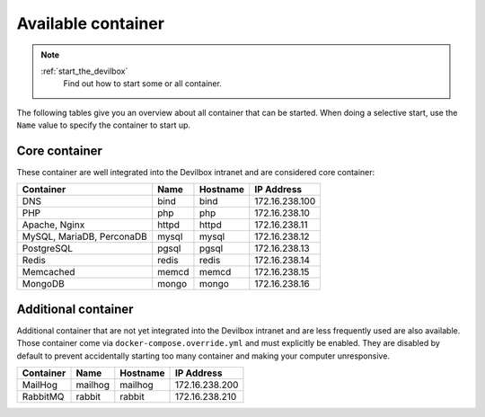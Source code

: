 .. _available_container:

*******************
Available container
*******************

.. note::
   :ref:`start_the_devilbox`
       Find out how to start some or all container.

The following tables give you an overview about all container that can be started.
When doing a selective start, use the ``Name`` value to specify the container to start up.

Core container
==============

These container are well integrated into the Devilbox intranet and are considered core container:

+---------------------------+-------+----------+----------------+
| Container                 | Name  | Hostname | IP Address     |
+===========================+=======+==========+================+
| DNS                       | bind  | bind     | 172.16.238.100 |
+---------------------------+-------+----------+----------------+
| PHP                       | php   | php      | 172.16.238.10  |
+---------------------------+-------+----------+----------------+
| Apache, Nginx             | httpd | httpd    | 172.16.238.11  |
+---------------------------+-------+----------+----------------+
| MySQL, MariaDB, PerconaDB | mysql | mysql    | 172.16.238.12  |
+---------------------------+-------+----------+----------------+
| PostgreSQL                | pgsql | pgsql    | 172.16.238.13  |
+---------------------------+-------+----------+----------------+
| Redis                     | redis | redis    | 172.16.238.14  |
+---------------------------+-------+----------+----------------+
| Memcached                 | memcd | memcd    | 172.16.238.15  |
+---------------------------+-------+----------+----------------+
| MongoDB                   | mongo | mongo    | 172.16.238.16  |
+---------------------------+-------+----------+----------------+


Additional container
====================

Additional container that are not yet integrated into the Devilbox intranet and are less
frequently used are also available.
Those container come via ``docker-compose.override.yml`` and must explicitly be enabled.
They are disabled by default to prevent accidentally starting too many container and making your
computer unresponsive.

+---------------------------+----------+----------+----------------+
| Container                 | Name     | Hostname | IP Address     |
+===========================+==========+==========+================+
| MailHog                   | mailhog  | mailhog  | 172.16.238.200 |
+---------------------------+----------+----------+----------------+
| RabbitMQ                  | rabbit   | rabbit   | 172.16.238.210 |
+---------------------------+----------+----------+----------------+

.. seealso::
   * :ref:`custom_container_enable_all_container`
   * :ref:`custom_container_enable_mailhog`
   * :ref:`custom_container_enable_rabbitmq`
